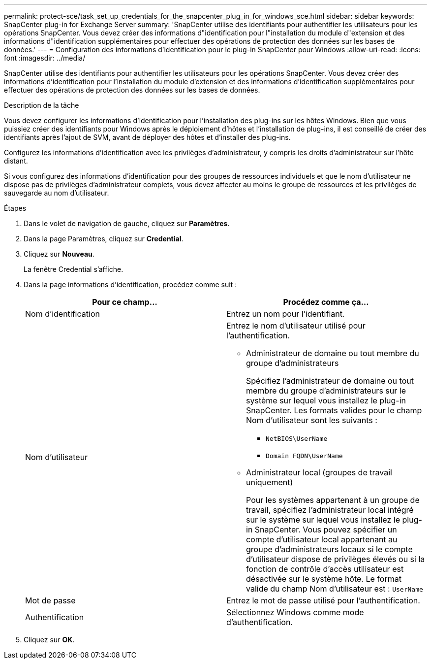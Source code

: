 ---
permalink: protect-sce/task_set_up_credentials_for_the_snapcenter_plug_in_for_windows_sce.html 
sidebar: sidebar 
keywords: SnapCenter plug-in for Exchange Server 
summary: 'SnapCenter utilise des identifiants pour authentifier les utilisateurs pour les opérations SnapCenter. Vous devez créer des informations d"identification pour l"installation du module d"extension et des informations d"identification supplémentaires pour effectuer des opérations de protection des données sur les bases de données.' 
---
= Configuration des informations d'identification pour le plug-in SnapCenter pour Windows
:allow-uri-read: 
:icons: font
:imagesdir: ../media/


[role="lead"]
SnapCenter utilise des identifiants pour authentifier les utilisateurs pour les opérations SnapCenter. Vous devez créer des informations d'identification pour l'installation du module d'extension et des informations d'identification supplémentaires pour effectuer des opérations de protection des données sur les bases de données.

.Description de la tâche
Vous devez configurer les informations d'identification pour l'installation des plug-ins sur les hôtes Windows. Bien que vous puissiez créer des identifiants pour Windows après le déploiement d'hôtes et l'installation de plug-ins, il est conseillé de créer des identifiants après l'ajout de SVM, avant de déployer des hôtes et d'installer des plug-ins.

Configurez les informations d'identification avec les privilèges d'administrateur, y compris les droits d'administrateur sur l'hôte distant.

Si vous configurez des informations d'identification pour des groupes de ressources individuels et que le nom d'utilisateur ne dispose pas de privilèges d'administrateur complets, vous devez affecter au moins le groupe de ressources et les privilèges de sauvegarde au nom d'utilisateur.

.Étapes
. Dans le volet de navigation de gauche, cliquez sur *Paramètres*.
. Dans la page Paramètres, cliquez sur *Credential*.
. Cliquez sur *Nouveau*.
+
La fenêtre Credential s'affiche.

. Dans la page informations d'identification, procédez comme suit :
+
|===
| Pour ce champ... | Procédez comme ça... 


 a| 
Nom d'identification
 a| 
Entrez un nom pour l'identifiant.



 a| 
Nom d'utilisateur
 a| 
Entrez le nom d'utilisateur utilisé pour l'authentification.

** Administrateur de domaine ou tout membre du groupe d'administrateurs
+
Spécifiez l'administrateur de domaine ou tout membre du groupe d'administrateurs sur le système sur lequel vous installez le plug-in SnapCenter. Les formats valides pour le champ Nom d'utilisateur sont les suivants :

+
*** `NetBIOS\UserName`
*** `Domain FQDN\UserName`


** Administrateur local (groupes de travail uniquement)
+
Pour les systèmes appartenant à un groupe de travail, spécifiez l'administrateur local intégré sur le système sur lequel vous installez le plug-in SnapCenter. Vous pouvez spécifier un compte d'utilisateur local appartenant au groupe d'administrateurs locaux si le compte d'utilisateur dispose de privilèges élevés ou si la fonction de contrôle d'accès utilisateur est désactivée sur le système hôte. Le format valide du champ Nom d'utilisateur est : `UserName`





 a| 
Mot de passe
 a| 
Entrez le mot de passe utilisé pour l'authentification.



 a| 
Authentification
 a| 
Sélectionnez Windows comme mode d'authentification.

|===
. Cliquez sur *OK*.

